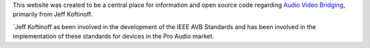 .. link: /
.. description: About avb.statusbar.com
.. date: 2013/07/27 14:59:17
.. title: About avb.statusbar.com
.. slug: about
.. nocomments: True

This website was created to be a central place for information and open source code regarding `Audio Video Bridging <http://en.wikipedia.org/wiki/Audio_Video_Bridging>`_, primarily from Jeff Koftinoff.

`Jeff Koftinoff as been involved in the development of the IEEE AVB Standards and has been involved in the implementation of these standards for devices in the Pro Audio market.


